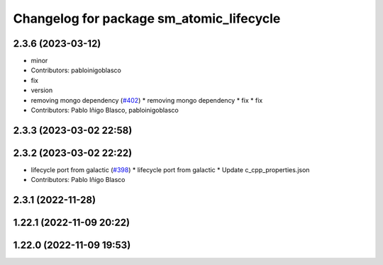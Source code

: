 ^^^^^^^^^^^^^^^^^^^^^^^^^^^^^^^^^^^^^^^^^
Changelog for package sm_atomic_lifecycle
^^^^^^^^^^^^^^^^^^^^^^^^^^^^^^^^^^^^^^^^^

2.3.6 (2023-03-12)
------------------
* minor
* Contributors: pabloinigoblasco

* fix
* version
* removing mongo dependency (`#402 <https://github.com/robosoft-ai/SMACC2/issues/402>`_)
  * removing mongo dependency
  * fix
  * fix
* Contributors: Pablo Iñigo Blasco, pabloinigoblasco

2.3.3 (2023-03-02 22:58)
------------------------

2.3.2 (2023-03-02 22:22)
------------------------
* lifecycle port from galactic (`#398 <https://github.com/robosoft-ai/SMACC2/issues/398>`_)
  * lifecycle port from galactic
  * Update c_cpp_properties.json
* Contributors: Pablo Iñigo Blasco

2.3.1 (2022-11-28)
------------------

1.22.1 (2022-11-09 20:22)
-------------------------

1.22.0 (2022-11-09 19:53)
-------------------------
